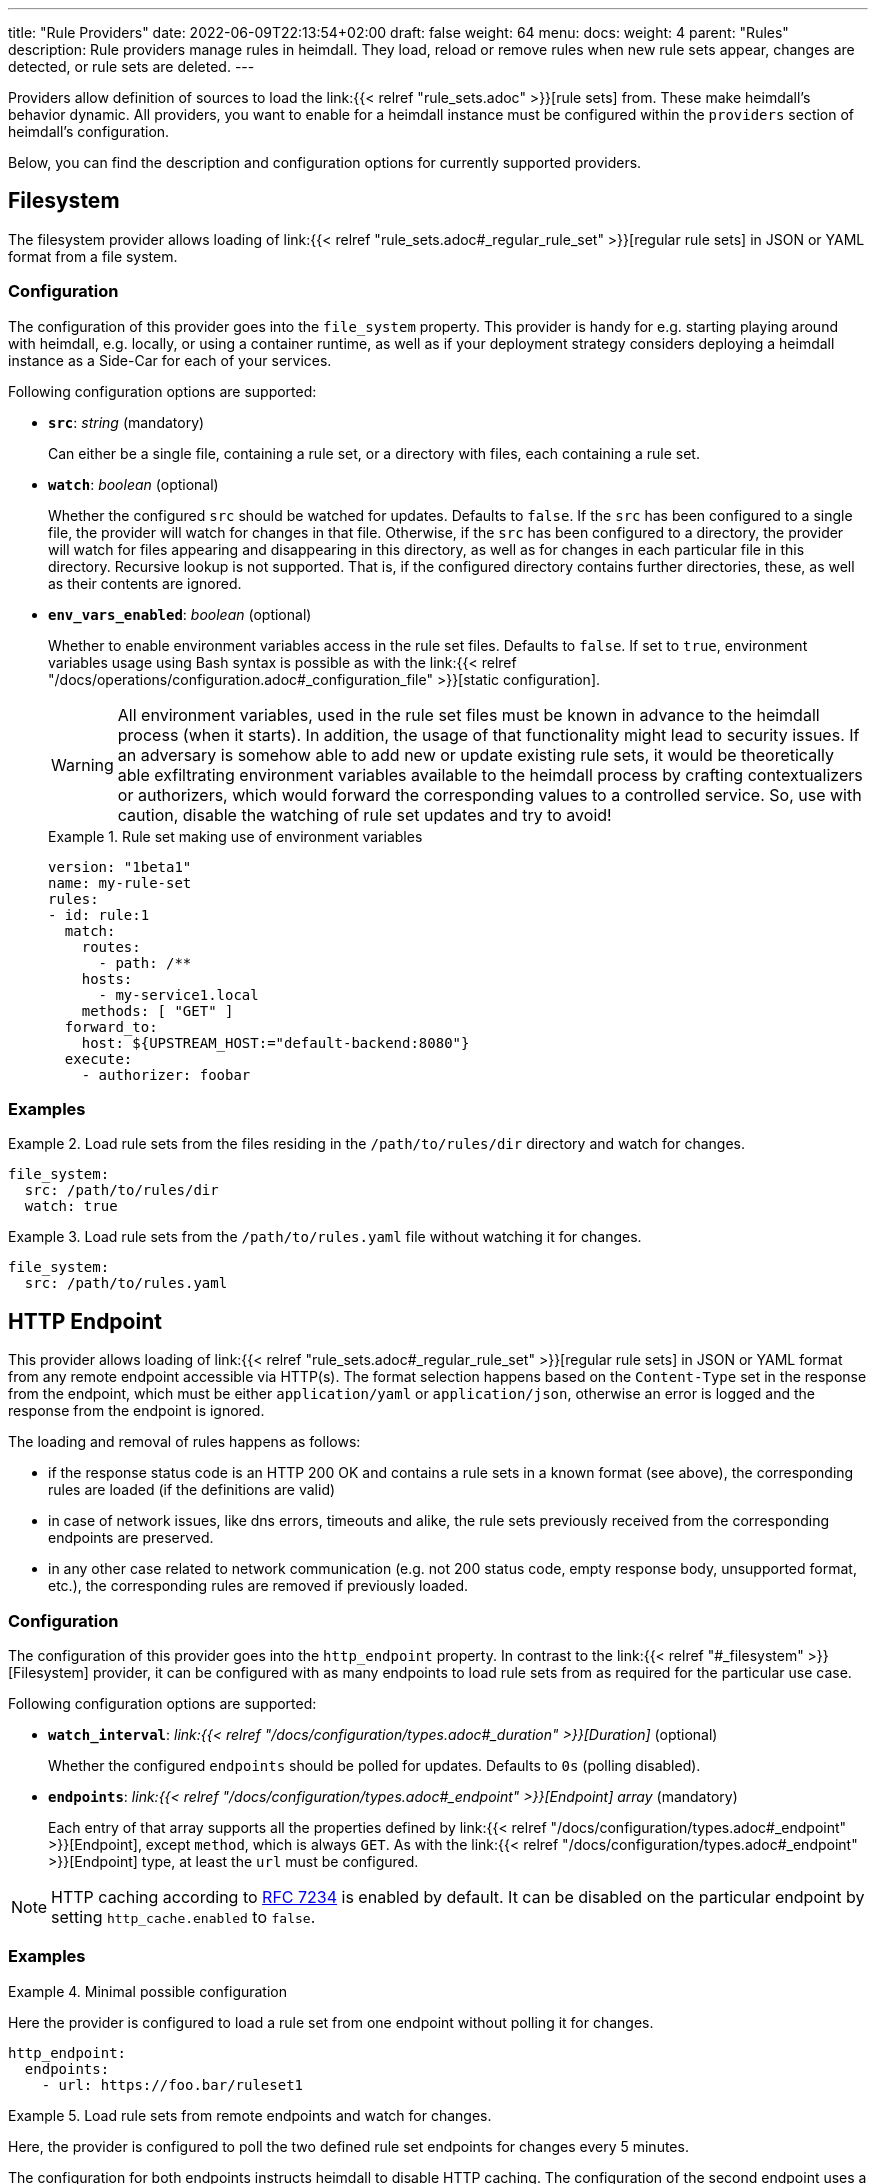 ---
title: "Rule Providers"
date: 2022-06-09T22:13:54+02:00
draft: false
weight: 64
menu:
  docs:
    weight: 4
    parent: "Rules"
description: Rule providers manage rules in heimdall. They load, reload or remove rules when new rule sets appear, changes are detected, or rule sets are deleted.
---

:toc:

Providers allow definition of sources to load the link:{{< relref "rule_sets.adoc" >}}[rule sets] from. These make heimdall's behavior dynamic. All providers, you want to enable for a heimdall instance must be configured within the `providers` section of heimdall's configuration.

Below, you can find the description and configuration options for currently supported providers.

== Filesystem

The filesystem provider allows loading of link:{{< relref "rule_sets.adoc#_regular_rule_set" >}}[regular rule sets] in JSON or YAML format from a file system.

=== Configuration

The configuration of this provider goes into the `file_system` property. This provider is handy for e.g. starting playing around with heimdall, e.g. locally, or using a container runtime, as well as if your deployment strategy considers deploying a heimdall instance as a Side-Car for each of your services.

Following configuration options are supported:

* *`src`*: _string_ (mandatory)
+
Can either be a single file, containing a rule set, or a directory with files, each containing a rule set.

* *`watch`*: _boolean_ (optional)
+
Whether the configured `src` should be watched for updates. Defaults to `false`. If the `src` has been configured to a single file, the provider will watch for changes in that file. Otherwise, if the `src` has been configured to a directory, the provider will watch for files appearing and disappearing in this directory, as well as for changes in each particular file in this directory. Recursive lookup is not supported. That is, if the configured directory contains further directories, these, as well as their contents are ignored.

* *`env_vars_enabled`*: _boolean_ (optional)
+
Whether to enable environment variables access in the rule set files. Defaults to `false`. If set to `true`, environment variables usage using Bash syntax is possible as with the link:{{< relref "/docs/operations/configuration.adoc#_configuration_file" >}}[static configuration].
+
WARNING: All environment variables, used in the rule set files must be known in advance to the heimdall process (when it starts). In addition, the usage of that functionality might lead to security issues. If an adversary is somehow able to add new or update existing rule sets, it would be theoretically able exfiltrating environment variables available to the heimdall process by crafting contextualizers or authorizers, which would forward the corresponding values to a controlled service. So, use with caution, disable the watching of rule set updates and try to avoid!
+
.Rule set making use of environment variables
====
[source, yaml]
----
version: "1beta1"
name: my-rule-set
rules:
- id: rule:1
  match:
    routes:
      - path: /**
    hosts:
      - my-service1.local
    methods: [ "GET" ]
  forward_to:
    host: ${UPSTREAM_HOST:="default-backend:8080"}
  execute:
    - authorizer: foobar
----
====

=== Examples

.Load rule sets from the files residing in the  `/path/to/rules/dir` directory and watch for changes.
====
[source, yaml]
----
file_system:
  src: /path/to/rules/dir
  watch: true
----
====

.Load rule sets from the `/path/to/rules.yaml` file without watching it for changes.
====
[source, yaml]
----
file_system:
  src: /path/to/rules.yaml
----
====

== HTTP Endpoint

This provider allows loading of link:{{< relref "rule_sets.adoc#_regular_rule_set" >}}[regular rule sets] in JSON or YAML format from any remote endpoint accessible via HTTP(s). The format selection happens based on the `Content-Type` set in the response from the endpoint, which must be either `application/yaml` or `application/json`, otherwise an error is logged and the response from the endpoint is ignored.

The loading and removal of rules happens as follows:

* if the response status code is an HTTP 200 OK and contains a rule sets in a known format (see above), the corresponding rules are loaded (if the definitions are valid)
* in case of network issues, like dns errors, timeouts and alike, the rule sets previously received from the corresponding endpoints are preserved.
* in any other case related to network communication (e.g. not 200 status code, empty response body, unsupported format, etc.), the corresponding rules are removed if previously loaded.

=== Configuration

The configuration of this provider goes into the `http_endpoint` property. In contrast to the link:{{< relref "#_filesystem" >}}[Filesystem] provider, it can be configured with as many endpoints to load rule sets from as required for the particular use case.

Following configuration options are supported:

* *`watch_interval`*: _link:{{< relref "/docs/configuration/types.adoc#_duration" >}}[Duration]_ (optional)
+
Whether the configured `endpoints` should be polled for updates. Defaults to `0s` (polling disabled).

* *`endpoints`*: _link:{{< relref "/docs/configuration/types.adoc#_endpoint" >}}[Endpoint] array_ (mandatory)
+
Each entry of that array supports all the properties defined by link:{{< relref "/docs/configuration/types.adoc#_endpoint" >}}[Endpoint], except `method`, which is always `GET`. As with the link:{{< relref "/docs/configuration/types.adoc#_endpoint" >}}[Endpoint] type, at least the `url` must be configured.

NOTE: HTTP caching according to https://www.rfc-editor.org/rfc/rfc7234[RFC 7234] is enabled by default. It can be disabled on the particular endpoint by setting `http_cache.enabled` to `false`.

=== Examples

.Minimal possible configuration
====
Here the provider is configured to load a rule set from one endpoint without polling it for changes.

[source, yaml]
----
http_endpoint:
  endpoints:
    - url: https://foo.bar/ruleset1
----
====

.Load rule sets from remote endpoints and watch for changes.
====

Here, the provider is configured to poll the two defined rule set endpoints for changes every 5 minutes.

The configuration for both endpoints instructs heimdall to disable HTTP caching. The configuration of the second endpoint uses a couple of additional properties. One to ensure the communication to that endpoint is more resilient by setting the `retry` options and since this endpoint is protected by an API key, it defines the corresponding options as well.

[source, yaml]
----
http_endpoint:
  watch_interval: 5m
  endpoints:
    - url: https://foo.bar/ruleset1
      http_cache:
        enabled: false
    - url: https://foo.bar/ruleset2
      http_cache:
        enabled: false
      retry:
        give_up_after: 5s
        max_delay: 250ms
      auth:
        type: api_key
        config:
          name: X-Api-Key
          value: super-secret
          in: header
----
====

== Cloud Blob

This provider allows loading of link:{{< relref "rule_sets.adoc#_regular_rule_set" >}}[regular rule sets] from cloud blobs, like AWS S3 buckets, Google Cloud Storage, Azure Blobs, or other API compatible implementations and supports rule sets in YAML, as well as in JSON format. The format selection happens based on the `Content-Type` set in the metadata of the loaded blob, which must be either `application/yaml` or `application/json`, otherwise an error is logged and the blob is ignored.

The loading and removal of rules happens as follows:

* if the response status code is an HTTP 200 OK and contains a rule set in a known format (see above), the corresponding rules are loaded (if the definitions are valid)
* in case of network issues, like dns errors, timeouts and alike, the rule sets previously received from the corresponding buckets are preserved.
* in any other case like, not 200 status code, empty response body, unsupported format, etc, the corresponding rules are removed if previously loaded.

=== Configuration

The configuration of this provider goes into the `cloud_blob` property. As with link:{{< relref "#_http_endpoint" >}}[HTTP Endpoint] provider, it can be configured with as many buckets/blobs to load rule sets from as required for the particular use case.

Following configuration options are supported:

* *`watch_interval`*: _link:{{< relref "/docs/configuration/types.adoc#_duration" >}}[Duration]_ (optional)
+
Whether the configured `buckets` should be polled for updates. Defaults to `0s` (polling disabled).

* *`buckets`*: _BlobReference array_ (mandatory)
+
Each _BlobReference_ entry in that array supports the following properties:
+
** *`url`*: _string_ (mandatory)
+
The actual url to the bucket or to a specific blob in the bucket.
** *`prefix`*: _string_ (optional)
+
Indicates that only blobs with a key starting with this prefix should be retrieved

The differentiation which storage is used is based on the URL scheme. These are:

* `s3` for https://aws.amazon.com/s3/[AWS S3] buckets
* `gs` for https://cloud.google.com/storage/[Google Cloud Storage] and
* `azblob` for https://azure.microsoft.com/en-us/services/storage/blobs/[Azure Blob Storage]

Other API compatible storage services, like https://www.minio.io/[Minio], https://ceph.com/[Ceph], https://github.com/chrislusf/seaweedfs[SeaweedFS], etc. can be used as well. The corresponding and other options can be found in the https://gocloud.dev/howto/blob/[Go CDK Blob] documentation, the implementation of this provider is based on.

NOTE: The communication to the storage services requires an active session to the corresponding cloud provider. The session information is taken from the vendor specific environment variables, respectively configuration. See https://docs.aws.amazon.com/sdk-for-go/api/aws/session/[AWS Session], https://cloud.google.com/docs/authentication/application-default-credentials[GC Application Default Credentials] and https://learn.microsoft.com/en-us/azure/storage/common/authorize-data-access?toc=%2Fazure%2Fstorage%2Fblobs%2Ftoc.json[Azure Storage Access] for more information.

=== Examples

.Minimal possible configuration
====
Here the provider is configured to load rule sets from all blobs stored on the Google Cloud Storage bucket named "my-bucket" without polling for changes.

[source, yaml]
----
cloud_blob:
  buckets:
    - url: gs://my-bucket
----
====

.Load rule sets from AWS S3 buckets and watch for changes.
====

[source, yaml]
----
cloud_blob:
  watch_interval: 2m
  buckets:
    - url: gs://my-bucket
      prefix: service1
    - url: gs://my-bucket
      prefix: service2
    - url: s3://my-bucket/my-rule-set?region=us-west-1
----

Here, the provider is configured to poll multiple buckets with rule sets for changes every 2 minutes.

The first two bucket reference configurations reference actually the same bucket on Google Cloud Storage, but different blobs based on the configured blob prefix. The first one will let heimdall loading only those blobs, which start with `service1`, the second only those, which start with `service2`.

The last one instructs heimdall to load rule set from a specific blob, namely a blob named `my-rule-set`, which resides on the `my-bucket` AWS S3 bucket, which is located in the `us-west-1` AWS region.

====

== Kubernetes

This provider is only supported if heimdall is running within Kubernetes and allows usage (validation and loading) of link:{{< relref "rule_sets.adoc#_kubernetes_rule_set" >}}[`RuleSet` custom resources] deployed to the same Kubernetes environment.

[NOTE]
====
This provider requires a RuleSet CRD (shipped with heimdall's https://github.com/dadrus/heimdall/blob/main/charts/heimdall/README.adoc[Helm chart]) being installed in the cluster, otherwise heimdall will not be able to monitor corresponding resources and emit error messages to the log.
====

=== Configuration

The configuration of this provider goes into the `kubernetes` property and supports the following configuration options:

* *`auth_class`*: _string_ (optional)
+
By making use of this property, you can specify which rule sets should be used by this particular heimdall instance. If specified, heimdall will consider the value of the `authClassName` attribute of each `RuleSet` resource deployed to the cluster and validate, respectively load only those rules, which `authClassName` values matching the value of `auth_class`. If not set all `RuleSet` resources will be used.
+
[CAUTION]
====
Since multiple heimdall deployments with different configured `auth_class` names can coexist, `RuleSet` resources with mismatching `authClassName` will be ignored by a particular deployment. In addition, Kubernetes API server validation requests for mismatching rule sets result in a successful response. This behavior is required as otherwise, as soon as the API server receives even a single failed validation response, the affected `RuleSet` resource will be discarded and not made available for loading to any of the available heimdall deployments.

That also means, if there is no heimdall deployment feeling responsible for the given `RuleSet` resource (due to `authClassName` - `auth_class` mismatch), the affected `RuleSet` resource will be silently ignored.
====

* *`tls`*: _link:{{< relref "/docs/configuration/types.adoc#_tls" >}}[TLS]_ (optional)
+
If configured, heimdall will start and expose a validation as well as a conversion controller services on port `4458` listening on all interfaces. The former allows integration with the Kubernetes API server enabling validation of the applied `RuleSet` resources before these are made available to heimdall for loading, giving a direct feedback about issues without the need to look into heimdall logs if a `RuleSet` resource could not be loaded (see also link:{{< relref "/openapi/#tag/Validating-Admission-Controller" >}}[API] documentation for more details). The latter allows conversion between supported `RuleSet` schema versions (see also link:{{< relref "/docs/operations/migration.adoc" >}}[Upgrade & Migration]).
+
[CAUTION]
====
To let the Kubernetes API server use these controller, the https://github.com/dadrus/heimdall/blob/main/charts/heimdall/README.adoc#configuration[`webhooks.caBundle`] value **must** be set or injected. Otherwise, the API server will not trust the configured TLS certificate and will refuse to call the corresponding webhook endpoints.

Although both controllers are implemented by the same heimdall service and exposed on the same port, the Helm chart shipped with heimdall creates separate `Service` resources for each of them. This is required by the conversion webhook configuration defined in the CRD. Therefore, the X.509 certificate for these controllers **must** include two DNS entries in the SAN extension corresponding to the names of the created `Service` resources.

For example, if you've installed heimdall via Helm using `helm upgrade --install myrelease ...`, and did not override any settings related to the release or chart name, the name for the validation webhook service would be `myrelease-heimdall-validation`, and for the conversion webhook service, it would be `myrelease-heimdall-conversion-v1beta1`.

If you’re using https://cert-manager.io/[cert-manager] to issue certificates for heimdall, ensure your `Certificate` resource for the services used as webhooks includes a `dnsNames` section similar to the one shown below.

[source,yaml]
----
dnsNames:
- myrelease-heimdall-validation.mynamspace.svc.cluster.local
- myrelease-heimdall-conversion-v1beta1.mynamspace.svc.cluster.local
----
====

=== Examples

.Minimal possible configuration
====

Here, the provider is just enabled. Since no `auth_class` is configured, it will load all `RuleSet`  resources deployed to the Kubernetes environment.

[source, yaml]
----
kubernetes: {}
----
====

.Configuration with `auth_class` set
====

Here, the provider is configured to consider only those `RuleSet` resources, which `authClassName` is set to `foo`.

[source, yaml]
----
kubernetes:
  auth_class: foo
----
====

.Configuration with `auth_class` set and enabled validating admission controller
====

As with the previous example, the provider is configured to consider only those `RuleSet` resources, which `authClassName` is set to `foo`. The admission controller is enabled as well and will validate `RuleSet` resources before these are made available for loading.

[source, yaml]
----
kubernetes:
  auth_class: foo
  tls:
    # below is the minimal required configuration
    key_store:
      path: /path/to/file.pem
----
====
